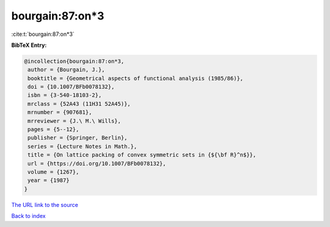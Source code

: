 bourgain:87:on*3
================

:cite:t:`bourgain:87:on*3`

**BibTeX Entry:**

.. code-block:: bibtex

   @incollection{bourgain:87:on*3,
    author = {Bourgain, J.},
    booktitle = {Geometrical aspects of functional analysis (1985/86)},
    doi = {10.1007/BFb0078132},
    isbn = {3-540-18103-2},
    mrclass = {52A43 (11H31 52A45)},
    mrnumber = {907681},
    mrreviewer = {J.\ M.\ Wills},
    pages = {5--12},
    publisher = {Springer, Berlin},
    series = {Lecture Notes in Math.},
    title = {On lattice packing of convex symmetric sets in {${\bf R}^n$}},
    url = {https://doi.org/10.1007/BFb0078132},
    volume = {1267},
    year = {1987}
   }
`The URL link to the source <ttps://doi.org/10.1007/BFb0078132}>`_


`Back to index <../By-Cite-Keys.html>`_
